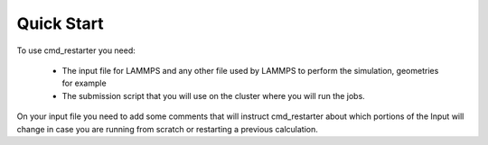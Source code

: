 Quick Start
===========

To use cmd_restarter you need:

  * The input file for LAMMPS and any other file used by LAMMPS to perform the simulation, geometries for example

  * The submission script that you will use on the cluster where you will run the jobs.

On your input file you need to add some comments that will instruct cmd_restarter about which portions of the Input will change in case you are running from scratch or restarting a previous calculation.

 
